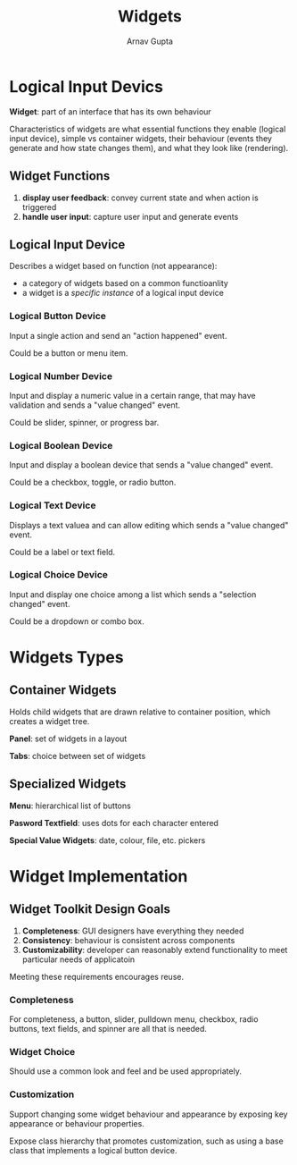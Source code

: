 #+title: Widgets
#+author: Arnav Gupta

* Logical Input Devics
*Widget*: part of an interface that has its own behaviour

Characteristics of widgets are what essential functions they enable (logical input device),
simple vs container widgets, their behaviour (events they generate and how state changes
them), and what they look like (rendering).

** Widget Functions
1. *display user feedback*: convey current state and when action is triggered
2. *handle user input*: capture user input and generate events

** Logical Input Device
Describes a widget based on function (not appearance):
- a category of widgets based on a common functioanlity
- a widget is a /specific instance/ of a logical input device

*** Logical Button Device
Input a single action and send an "action happened" event.

Could be a button or menu item.

*** Logical Number Device
Input and display a numeric value in a certain range, that may have validation
and sends a "value changed" event.

Could be slider, spinner, or progress bar.

*** Logical Boolean Device
Input and display a boolean device that sends a "value changed" event.

Could be a checkbox, toggle, or radio button.

*** Logical Text Device
Displays a text valuea and can allow editing which sends a "value changed" event.

Could be a label or text field.

*** Logical Choice Device
Input and display one choice among a list which sends a "selection changed" event.

Could be a dropdown or combo box.

* Widgets Types
** Container Widgets
Holds child widgets that are drawn relative to container position, which creates
a widget tree.

*Panel*: set of widgets in a layout

*Tabs*: choice between set of widgets

** Specialized Widgets
*Menu*: hierarchical list of buttons

*Pasword Textfield*: uses dots for each character entered

*Special Value Widgets*: date, colour, file, etc. pickers

* Widget Implementation
** Widget Toolkit Design Goals
1. *Completeness*: GUI designers have everything they needed
2. *Consistency*: behaviour is consistent across components
3. *Customizability*: developer can reasonably extend functionality to meet
   particular needs of applicatoin

Meeting these requirements encourages reuse.

*** Completeness
For completeness, a button, slider, pulldown menu, checkbox, radio buttons,
text fields, and spinner are all that is needed.

*** Widget Choice
Should use a common look and feel and be used appropriately.

*** Customization
Support changing some widget behaviour and appearance by exposing key appearance
or behaviour properties.

Expose class hierarchy that promotes customization, such as using a base class
that implements a logical button device.
